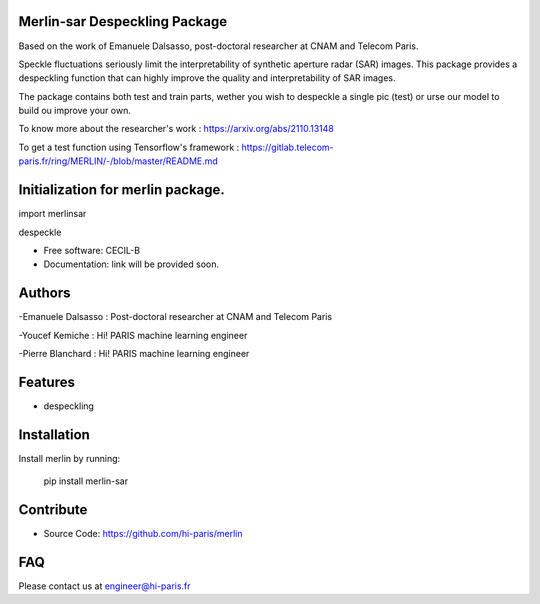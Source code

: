 Merlin-sar Despeckling Package
------------------------------

Based on the work of Emanuele Dalsasso, post-doctoral researcher at CNAM and Telecom Paris. 

Speckle fluctuations seriously limit the interpretability of synthetic aperture radar (SAR) images. This package provides a despeckling function that can highly improve the quality and interpretability of SAR images. 

The package contains both test and train parts, wether you wish to despeckle a single pic (test) or urse our model to build ou improve your own. 

To know more about the researcher's work : https://arxiv.org/abs/2110.13148

To get a test function using Tensorflow's framework : https://gitlab.telecom-paris.fr/ring/MERLIN/-/blob/master/README.md


.. image:: https://img.shields.io/pypi/v/merlin.svg
        :target: https://pypi.python.org/pypi/merlin

.. image:: https://img.shields.io/travis/audreyr/merlin.svg
        :target: https://travis-ci.com/audreyr/merlin

.. image:: https://readthedocs.org/projects/merlin/badge/?version=latest
        :target: https://merlin.readthedocs.io/en/latest/?version=latest
        :alt: Documentation Status




Initialization for merlin package.
----------------------------------

import merlinsar

despeckle

* Free software: CECIL-B
* Documentation: link will be provided soon.

Authors
-------

-Emanuele Dalsasso : Post-doctoral researcher at CNAM and Telecom Paris

-Youcef Kemiche : Hi! PARIS machine learning engineer

-Pierre Blanchard : Hi! PARIS machine learning engineer


Features
--------

- despeckling 

Installation
------------

Install merlin by running:

	pip install merlin-sar
	

Contribute
----------

- Source Code: https://github.com/hi-paris/merlin

FAQ
---

Please contact us at engineer@hi-paris.fr
